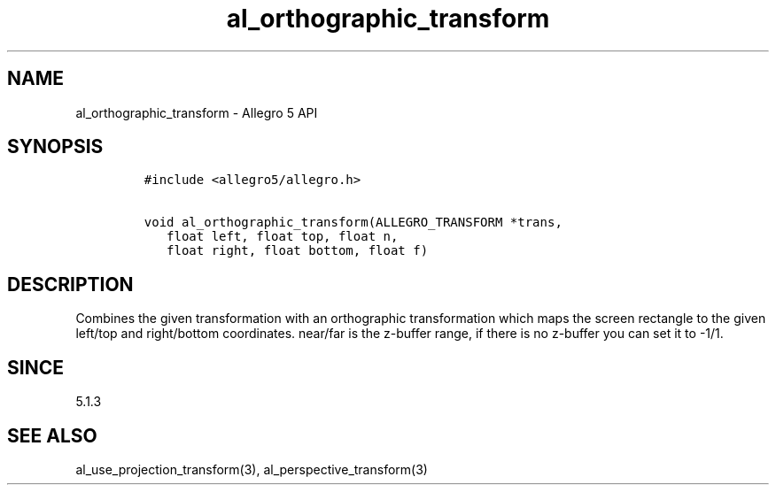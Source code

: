 .TH "al_orthographic_transform" "3" "" "Allegro reference manual" ""
.SH NAME
.PP
al_orthographic_transform \- Allegro 5 API
.SH SYNOPSIS
.IP
.nf
\f[C]
#include\ <allegro5/allegro.h>

void\ al_orthographic_transform(ALLEGRO_TRANSFORM\ *trans,
\ \ \ float\ left,\ float\ top,\ float\ n,
\ \ \ float\ right,\ float\ bottom,\ float\ f)
\f[]
.fi
.SH DESCRIPTION
.PP
Combines the given transformation with an orthographic transformation
which maps the screen rectangle to the given left/top and right/bottom
coordinates.
near/far is the z\-buffer range, if there is no z\-buffer you can set it
to \-1/1.
.SH SINCE
.PP
5.1.3
.SH SEE ALSO
.PP
al_use_projection_transform(3), al_perspective_transform(3)
